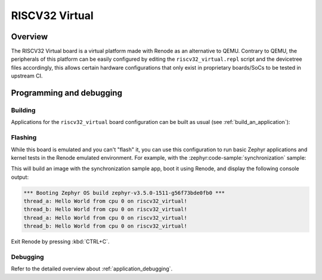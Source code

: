 .. _riscv32-virtual:

RISCV32 Virtual
###############

Overview
********

The RISCV32 Virtual board is a virtual platform made with Renode as an alternative to QEMU.
Contrary to QEMU, the peripherals of this platform can be easily configured by editing the
``riscv32_virtual.repl`` script and the devicetree files accordingly, this allows certain hardware
configurations that only exist in proprietary boards/SoCs to be tested in upstream CI.

Programming and debugging
*************************

Building
========

Applications for the ``riscv32_virtual`` board configuration can be built as usual
(see :ref:`build_an_application`):

.. zephyr-app-commands::
   :board: riscv32_virtual
   :goals: build

Flashing
========

While this board is emulated and you can't "flash" it, you can use this
configuration to run basic Zephyr applications and kernel tests in the Renode
emulated environment. For example, with the :zephyr:code-sample:`synchronization` sample:

.. zephyr-app-commands::
   :zephyr-app: samples/synchronization
   :host-os: unix
   :board: riscv32_virtual
   :goals: run

This will build an image with the synchronization sample app, boot it using
Renode, and display the following console output:

.. code-block:: console

        *** Booting Zephyr OS build zephyr-v3.5.0-1511-g56f73bde0fb0 ***
        thread_a: Hello World from cpu 0 on riscv32_virtual!
        thread_b: Hello World from cpu 0 on riscv32_virtual!
        thread_a: Hello World from cpu 0 on riscv32_virtual!
        thread_b: Hello World from cpu 0 on riscv32_virtual!

Exit Renode by pressing :kbd:`CTRL+C`.

Debugging
=========

Refer to the detailed overview about :ref:`application_debugging`.
